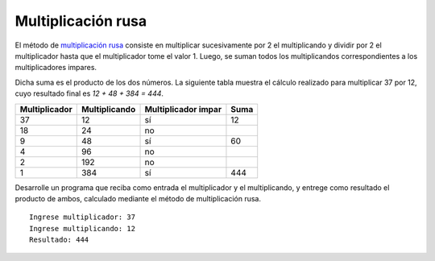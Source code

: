 Multiplicación rusa
-------------------

El método de `multiplicación rusa`_
consiste en multiplicar sucesivamente
por 2 el multiplicando y dividir por 2 el multiplicador hasta
que el multiplicador tome el valor 1. Luego, se suman todos los
multiplicandos correspondientes a los multiplicadores impares.

.. _multiplicación rusa: http://mathworld.wolfram.com/RussianMultiplication.html

Dicha suma es el producto de los dos números.
La siguiente tabla muestra el cálculo realizado para multiplicar
37 por 12, cuyo resultado final es `12 + 48 + 384 = 444`.

+--------------+-------------+-------------------+----+
| Multiplicador|Multiplicando|Multiplicador impar|Suma|
+==============+=============+===================+====+
| 37           | 12          | sí                | 12 |                
+--------------+-------------+-------------------+----+
| 18           | 24          | no                |    |
+--------------+-------------+-------------------+----+
| 9            | 48          | sí                | 60 |
+--------------+-------------+-------------------+----+
| 4            | 96          | no                |    |
+--------------+-------------+-------------------+----+
| 2            | 192         | no                |    |  
+--------------+-------------+-------------------+----+
| 1            | 384         | sí                | 444|
+--------------+-------------+-------------------+----+

Desarrolle un programa que reciba como entrada
el multiplicador y el multiplicando,
y entrege como resultado el producto de ambos,
calculado mediante el método de multiplicación rusa.

::

   Ingrese multiplicador: 37
   Ingrese multiplicando: 12
   Resultado: 444
